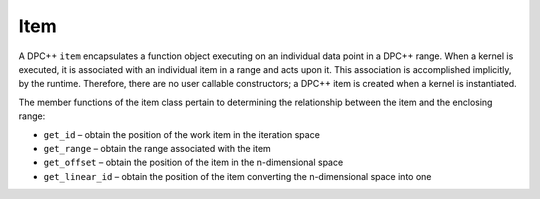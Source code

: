 .. _item:

Item
====


A DPC++ ``item`` encapsulates a function object executing on an
individual data point in a DPC++ range. When a kernel is executed, it is
associated with an individual item in a range and acts upon it. This
association is accomplished implicitly, by the runtime. Therefore, there
are no user callable constructors; a DPC++ item is created when a kernel
is instantiated.


The member functions of the item class pertain to determining the
relationship between the item and the enclosing range:


-  ``get_id`` – obtain the position of the work item in the iteration
   space
-  ``get_range`` – obtain the range associated with the item
-  ``get_offset`` – obtain the position of the item in the n-dimensional
   space
-  ``get_linear_id`` – obtain the position of the item converting the
   n-dimensional space into one

